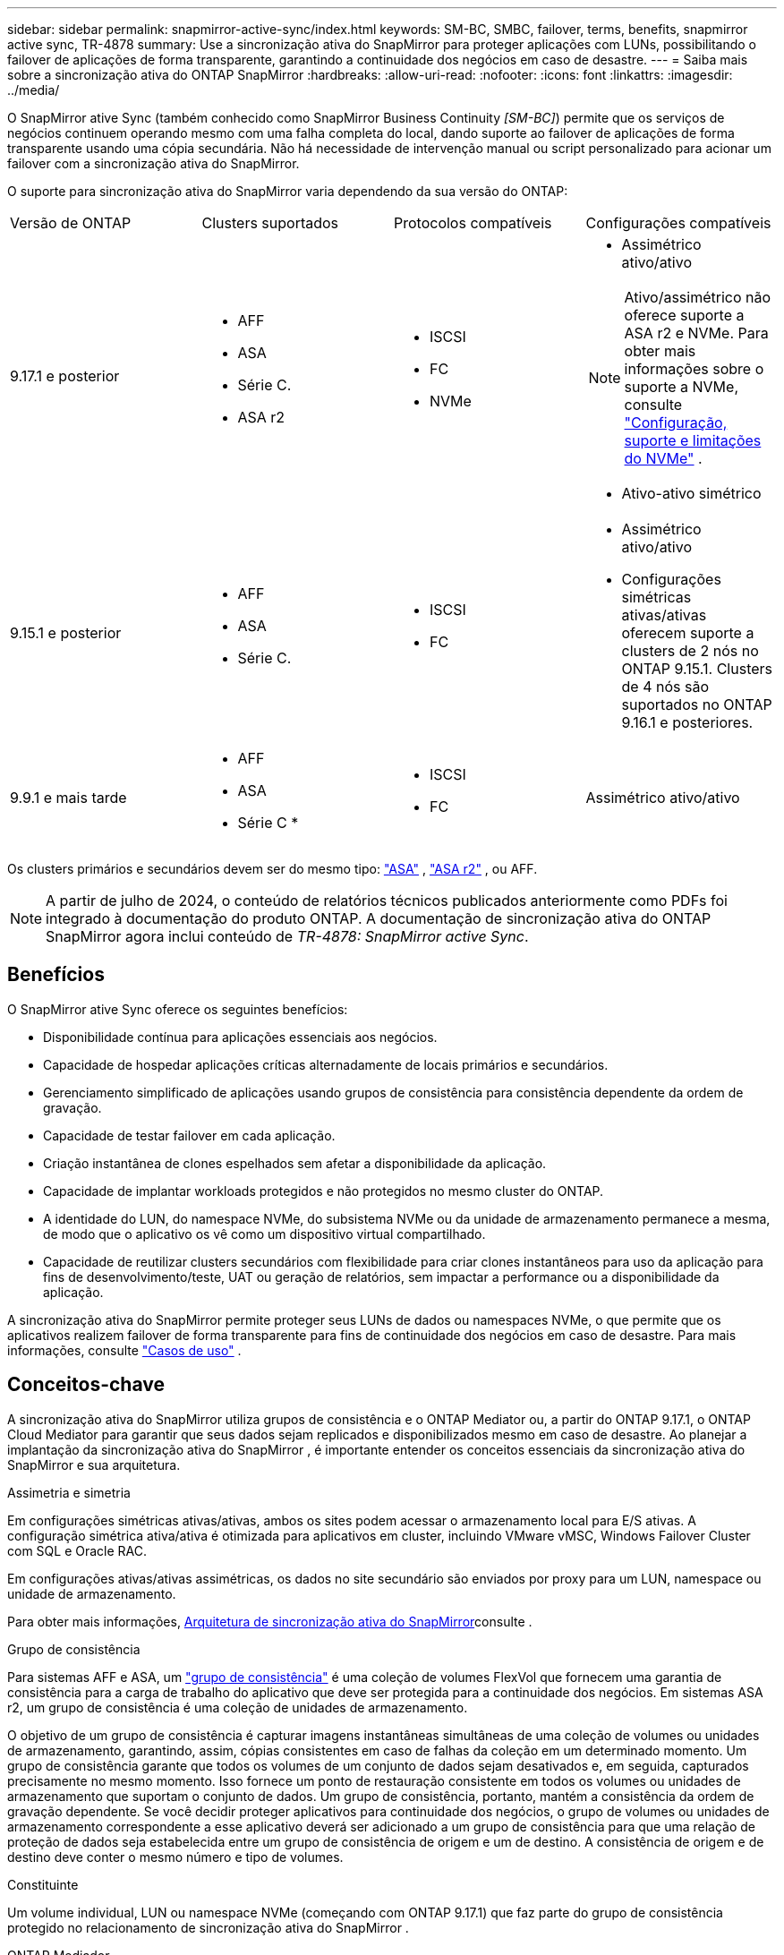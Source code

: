---
sidebar: sidebar 
permalink: snapmirror-active-sync/index.html 
keywords: SM-BC, SMBC, failover, terms, benefits, snapmirror active sync, TR-4878 
summary: Use a sincronização ativa do SnapMirror para proteger aplicações com LUNs, possibilitando o failover de aplicações de forma transparente, garantindo a continuidade dos negócios em caso de desastre. 
---
= Saiba mais sobre a sincronização ativa do ONTAP SnapMirror
:hardbreaks:
:allow-uri-read: 
:nofooter: 
:icons: font
:linkattrs: 
:imagesdir: ../media/


[role="lead"]
O SnapMirror ative Sync (também conhecido como SnapMirror Business Continuity _[SM-BC]_) permite que os serviços de negócios continuem operando mesmo com uma falha completa do local, dando suporte ao failover de aplicações de forma transparente usando uma cópia secundária. Não há necessidade de intervenção manual ou script personalizado para acionar um failover com a sincronização ativa do SnapMirror.

O suporte para sincronização ativa do SnapMirror varia dependendo da sua versão do ONTAP:

[cols="4*"]
|===


| Versão de ONTAP | Clusters suportados | Protocolos compatíveis | Configurações compatíveis 


| 9.17.1 e posterior  a| 
* AFF
* ASA
* Série C.
* ASA r2

 a| 
* ISCSI
* FC
* NVMe

 a| 
* Assimétrico ativo/ativo



NOTE: Ativo/assimétrico não oferece suporte a ASA r2 e NVMe. Para obter mais informações sobre o suporte a NVMe, consulte link:../nvme/support-limitations.html["Configuração, suporte e limitações do NVMe"] .

* Ativo-ativo simétrico




| 9.15.1 e posterior  a| 
* AFF
* ASA
* Série C.

 a| 
* ISCSI
* FC

 a| 
* Assimétrico ativo/ativo
* Configurações simétricas ativas/ativas oferecem suporte a clusters de 2 nós no ONTAP 9.15.1. Clusters de 4 nós são suportados no ONTAP 9.16.1 e posteriores.




| 9.9.1 e mais tarde  a| 
* AFF
* ASA
* Série C *

 a| 
* ISCSI
* FC

 a| 
Assimétrico ativo/ativo

|===
Os clusters primários e secundários devem ser do mesmo tipo: link:../san-admin/learn-about-asa.html["ASA"] , link:https://docs.netapp.com/us-en/asa-r2/get-started/learn-about.html["ASA r2"^] , ou AFF.


NOTE: A partir de julho de 2024, o conteúdo de relatórios técnicos publicados anteriormente como PDFs foi integrado à documentação do produto ONTAP. A documentação de sincronização ativa do ONTAP SnapMirror agora inclui conteúdo de _TR-4878: SnapMirror active Sync_.



== Benefícios

O SnapMirror ative Sync oferece os seguintes benefícios:

* Disponibilidade contínua para aplicações essenciais aos negócios.
* Capacidade de hospedar aplicações críticas alternadamente de locais primários e secundários.
* Gerenciamento simplificado de aplicações usando grupos de consistência para consistência dependente da ordem de gravação.
* Capacidade de testar failover em cada aplicação.
* Criação instantânea de clones espelhados sem afetar a disponibilidade da aplicação.
* Capacidade de implantar workloads protegidos e não protegidos no mesmo cluster do ONTAP.
* A identidade do LUN, do namespace NVMe, do subsistema NVMe ou da unidade de armazenamento permanece a mesma, de modo que o aplicativo os vê como um dispositivo virtual compartilhado.
* Capacidade de reutilizar clusters secundários com flexibilidade para criar clones instantâneos para uso da aplicação para fins de desenvolvimento/teste, UAT ou geração de relatórios, sem impactar a performance ou a disponibilidade da aplicação.


A sincronização ativa do SnapMirror permite proteger seus LUNs de dados ou namespaces NVMe, o que permite que os aplicativos realizem failover de forma transparente para fins de continuidade dos negócios em caso de desastre. Para mais informações, consulte link:use-cases-concept.html["Casos de uso"] .



== Conceitos-chave

A sincronização ativa do SnapMirror utiliza grupos de consistência e o ONTAP Mediator ou, a partir do ONTAP 9.17.1, o ONTAP Cloud Mediator para garantir que seus dados sejam replicados e disponibilizados mesmo em caso de desastre. Ao planejar a implantação da sincronização ativa do SnapMirror , é importante entender os conceitos essenciais da sincronização ativa do SnapMirror e sua arquitetura.

.Assimetria e simetria
Em configurações simétricas ativas/ativas, ambos os sites podem acessar o armazenamento local para E/S ativas. A configuração simétrica ativa/ativa é otimizada para aplicativos em cluster, incluindo VMware vMSC, Windows Failover Cluster com SQL e Oracle RAC.

Em configurações ativas/ativas assimétricas, os dados no site secundário são enviados por proxy para um LUN, namespace ou unidade de armazenamento.

Para obter mais informações, xref:architecture-concept.html[Arquitetura de sincronização ativa do SnapMirror]consulte .

.Grupo de consistência
Para sistemas AFF e ASA, um link:../consistency-groups/index.html["grupo de consistência"] é uma coleção de volumes FlexVol que fornecem uma garantia de consistência para a carga de trabalho do aplicativo que deve ser protegida para a continuidade dos negócios. Em sistemas ASA r2, um grupo de consistência é uma coleção de unidades de armazenamento.

O objetivo de um grupo de consistência é capturar imagens instantâneas simultâneas de uma coleção de volumes ou unidades de armazenamento, garantindo, assim, cópias consistentes em caso de falhas da coleção em um determinado momento. Um grupo de consistência garante que todos os volumes de um conjunto de dados sejam desativados e, em seguida, capturados precisamente no mesmo momento. Isso fornece um ponto de restauração consistente em todos os volumes ou unidades de armazenamento que suportam o conjunto de dados. Um grupo de consistência, portanto, mantém a consistência da ordem de gravação dependente. Se você decidir proteger aplicativos para continuidade dos negócios, o grupo de volumes ou unidades de armazenamento correspondente a esse aplicativo deverá ser adicionado a um grupo de consistência para que uma relação de proteção de dados seja estabelecida entre um grupo de consistência de origem e um de destino. A consistência de origem e de destino deve conter o mesmo número e tipo de volumes.

.Constituinte
Um volume individual, LUN ou namespace NVMe (começando com ONTAP 9.17.1) que faz parte do grupo de consistência protegido no relacionamento de sincronização ativa do SnapMirror .

.ONTAP Mediador
O link:../mediator/index.html["ONTAP Mediador"] Recebe informações de integridade sobre clusters e nós ONTAP pareados, orquestrando entre eles e determinando se cada nó/cluster está íntegro e em execução. O Mediador ONTAP fornece informações de integridade sobre:

* Clusters peer ONTAP
* Nós de cluster de peer ONTAP
* Grupos de consistência (que definem as unidades de failover em uma relação de sincronização ativa do SnapMirror); para cada grupo de consistência, as seguintes informações são fornecidas:
+
** Estado de replicação: Não inicializado, em Sincronizar ou fora de Sincronizar
** Qual cluster hospeda a cópia primária
** Contexto de operação (usado para failover planejado)




Com essas informações de integridade do ONTAP Mediator, os clusters podem diferenciar entre tipos distintos de falhas e determinar se devem executar um failover automatizado. O Mediador ONTAP é uma das três partes no quorum de sincronização ativa do SnapMirror, juntamente com os clusters do ONTAP (primário e secundário). Para chegar a um consenso, pelo menos duas partes no quórum devem concordar com uma determinada operação.


NOTE: A partir do ONTAP 9.15.1, o Gerenciador do sistema exibe o status da relação de sincronização ativa do SnapMirror de qualquer cluster. Você também pode monitorar o status do Mediador ONTAP de qualquer cluster no Gerenciador de sistema. Em versões anteriores do ONTAP, o Gerenciador de sistema exibe o status das relações de sincronização ativa do SnapMirror a partir do cluster de origem.

.Mediador de Nuvem ONTAP
O ONTAP Cloud Mediator está disponível a partir do ONTAP 9.17.1. Ele oferece os mesmos serviços que o ONTAP ONTAP , exceto pelo fato de ser hospedado na nuvem usando o BlueXP.

.Failover planejado
Uma operação manual para alterar as funções das cópias em uma relação de sincronização ativa do SnapMirror. Os locais primários se tornam secundários, e o secundário se torna o primário.

.Viés primário e primário
A sincronização ativa do SnapMirror usa um princípio primário que dá preferência à cópia primária para servir e/S no caso de uma partição de rede.

Primary-bias é uma implementação de quórum especial que melhora a disponibilidade de um conjunto de dados protegido por sincronização ativa do SnapMirror. Se a cópia primária estiver disponível, o viés primário entrará em vigor quando o Mediador ONTAP não estiver acessível a partir de ambos os clusters.

Primary-first e Primary bias são suportadas na sincronização ativa do SnapMirror a partir do ONTAP 9.15,1. As cópias primárias são designadas no System Manager e são enviadas com a API REST e CLI.

.Failover não planejado automático (AUFO)
Uma operação automática para executar um failover para a cópia espelhada. A operação requer a assistência do Mediador ONTAP para detetar que a cópia primária não está disponível.

.Fora de sincronização (OOS)
Quando a e/S do aplicativo não estiver replicando para o sistema de storage secundário, ela será reportada como ** fora de sincronia**. Um status fora de sincronia significa que os volumes secundários não são sincronizados com o primário (origem) e que a replicação do SnapMirror não está ocorrendo.

Se o estado do espelho for `Snapmirrored`, isso indica uma falha ou falha de transferência devido a uma operação não suportada.

A sincronização ativa do SnapMirror suporta ressincronização automática, permitindo que as cópias voltem a um estado InSync.

A partir do ONTAP 9.15,1, a sincronização ativa do SnapMirror suporta link:interoperability-reference.html#fan-out-configurations["reconfiguração automática em configurações de fan-out"].

.Configuração uniforme e não uniforme
* **O acesso uniforme ao host** significa que os hosts de ambos os locais estão conetados a todos os caminhos para os clusters de armazenamento em ambos os locais. Os caminhos entre locais são estendidos por distâncias.
* **Acesso não uniforme ao host** significa que os hosts em cada local são conetados apenas ao cluster no mesmo local. Caminhos entre locais e caminhos esticados não estão conetados.



NOTE: O acesso uniforme de host é compatível com qualquer implantação de sincronização ativa do SnapMirror. O acesso de host não uniforme só é compatível com implantações ativas/ativas simétricas.

.RPO zero
RPO significa objetivo do ponto de restauração, que é a quantidade de perda de dados considerada aceitável durante um determinado período de tempo. Zero RPO significa que nenhuma perda de dados é aceitável.

.Rto zero
Rto representa o objetivo de tempo de recuperação, que é o tempo que é considerado aceitável para um aplicativo retornar às operações normais sem interrupções, após uma interrupção, falha ou outro evento de perda de dados. Zero rto significa que nenhuma quantidade de tempo de inatividade é aceitável.
